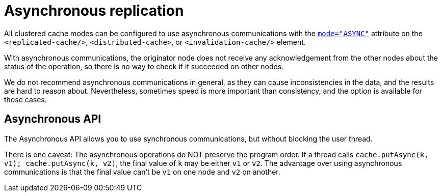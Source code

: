 [id='asynchronous-replication_{context}']
= Asynchronous replication

All clustered cache modes can be configured to use asynchronous communications with the
link:{configdocroot}[`mode="ASYNC"`]
attribute on the `<replicated-cache/>`, `<distributed-cache>`, or `<invalidation-cache/>`
element.

With asynchronous communications, the originator node does not receive any
acknowledgement from the other nodes about the status of the operation, so there is no
way to check if it succeeded on other nodes.

We do not recommend asynchronous communications in general, as they can cause
inconsistencies in the data, and the results are hard to reason about.
Nevertheless, sometimes speed is more important than consistency, and the option is
available for those cases.

[discrete]
== Asynchronous API
The Asynchronous API allows you to use synchronous communications,
but without blocking the user thread.

There is one caveat:
The asynchronous operations do NOT preserve the program order.
If a thread calls `cache.putAsync(k, v1); cache.putAsync(k, v2)`, the final value of `k`
may be either `v1` or `v2`.
The advantage over using asynchronous communications is that the final value can't be
`v1` on one node and `v2` on another.
